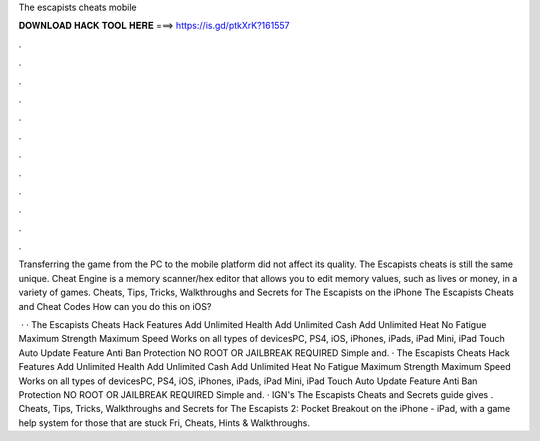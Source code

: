 The escapists cheats mobile



𝐃𝐎𝐖𝐍𝐋𝐎𝐀𝐃 𝐇𝐀𝐂𝐊 𝐓𝐎𝐎𝐋 𝐇𝐄𝐑𝐄 ===> https://is.gd/ptkXrK?161557



.



.



.



.



.



.



.



.



.



.



.



.

Transferring the game from the PC to the mobile platform did not affect its quality. The Escapists cheats is still the same unique. Cheat Engine is a memory scanner/hex editor that allows you to edit memory values, such as lives or money, in a variety of games. Cheats, Tips, Tricks, Walkthroughs and Secrets for The Escapists on the iPhone The Escapists Cheats and Cheat Codes How can you do this on iOS?

 · · The Escapists Cheats Hack Features Add Unlimited Health Add Unlimited Cash Add Unlimited Heat No Fatigue Maximum Strength Maximum Speed Works on all types of devicesPC, PS4, iOS, iPhones, iPads, iPad Mini, iPad Touch Auto Update Feature Anti Ban Protection NO ROOT OR JAILBREAK REQUIRED Simple and. · The Escapists Cheats Hack Features Add Unlimited Health Add Unlimited Cash Add Unlimited Heat No Fatigue Maximum Strength Maximum Speed Works on all types of devicesPC, PS4, iOS, iPhones, iPads, iPad Mini, iPad Touch Auto Update Feature Anti Ban Protection NO ROOT OR JAILBREAK REQUIRED Simple and. · IGN's The Escapists Cheats and Secrets guide gives . Cheats, Tips, Tricks, Walkthroughs and Secrets for The Escapists 2: Pocket Breakout on the iPhone - iPad, with a game help system for those that are stuck Fri, Cheats, Hints & Walkthroughs.
